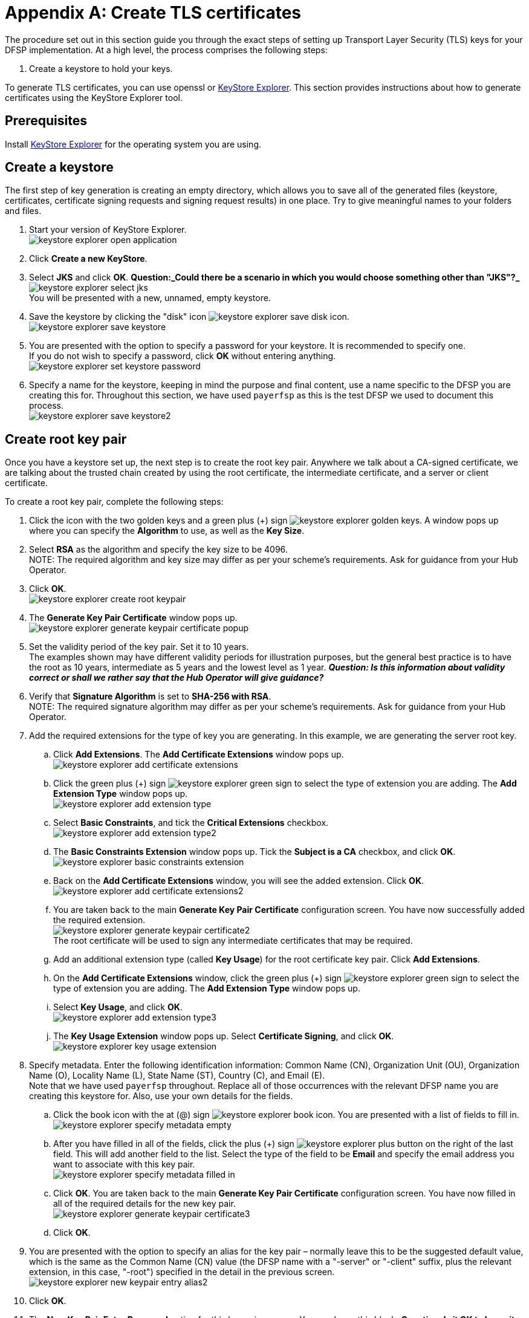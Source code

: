 = Appendix A: Create TLS certificates

The procedure set out in this section guide you through the exact steps of setting up Transport Layer Security (TLS) keys for your DFSP implementation. At a high level, the process comprises the following steps:

. Create a keystore to hold your keys.

To generate TLS certificates, you can use openssl or https://keystore-explorer.org/[KeyStore Explorer]. This section provides instructions about how to generate certificates using the KeyStore Explorer tool.

== Prerequisites

Install https://keystore-explorer.org/downloads.html[KeyStore Explorer] for the operating system you are using.

== Create a keystore

The first step of key generation is creating an empty directory, which allows you to save all of the generated files (keystore, certificates, certificate signing requests and signing request results) in one place. Try to give meaningful names to your folders and files.  

. Start your version of KeyStore Explorer. +
image:keystore_explorer_open_application.png[]
. Click *Create a new KeyStore*.
. Select *JKS* and click *OK*. *Question:_Could there be a scenario in which you would choose something other than "JKS"?_* +
image:keystore_explorer_select_jks.png[] +
You will be presented with a new, unnamed, empty keystore.
. Save the keystore by clicking the "disk" icon image:keystore_explorer_save_disk_icon.png[]. +
image:keystore_explorer_save_keystore.png[] +
. You are presented with the option to specify a password for your keystore. It is recommended to specify one. + 
If you do not wish to specify a password, click *OK* without entering anything. +
image:keystore_explorer_set_keystore_password.png[]
. Specify a name for the keystore, keeping in mind the purpose and final content, use a name specific to the DFSP you are creating this for. Throughout this section, we have used `payerfsp` as this is the test DFSP we used to document this process. +
image:keystore_explorer_save_keystore2.png[]

== Create root key pair[[root_keypair]]

Once you have a keystore set up, the next step is to create the root key pair. Anywhere we talk about a CA-signed certificate, we are talking about the trusted chain created by using the root certificate, the intermediate certificate, and a server or client certificate. 

To create a root key pair, complete the following steps:

. Click the icon with the two golden keys and a green plus (+) sign image:keystore_explorer_golden_keys.png[]. A window pops up where you can specify the *Algorithm* to use, as well as the *Key Size*.
. Select *RSA* as the algorithm and specify the key size to be 4096. +
NOTE: The required algorithm and key size may differ as per your scheme's requirements. Ask for guidance from your Hub Operator. +
. Click *OK*. +
image:keystore_explorer_create_root_keypair.png[]
. The *Generate Key Pair Certificate* window pops up. +
image:keystore_explorer_generate_keypair_certificate_popup.png[]
. Set the validity period of the key pair. Set it to 10 years. +
The examples shown may have different validity periods for illustration purposes, but the general best practice is to have the root as 10 years, intermediate as 5 years and the lowest level as 1 year. *_Question: Is this information about validity correct or shall we rather say that the Hub Operator will give guidance?_*
. Verify that *Signature Algorithm* is set to *SHA-256 with RSA*. +
NOTE: The required signature algorithm may differ as per your scheme's requirements. Ask for guidance from your Hub Operator. +
. Add the required extensions for the type of key you are generating. In this example, we are generating the server root key.
.. Click *Add Extensions*. The *Add Certificate Extensions* window pops up. +
image:keystore_explorer_add_certificate_extensions.png[]
.. Click the green plus (+) sign image:keystore_explorer_green_sign.png[] to select the type of extension you are adding. The *Add Extension Type* window pops up. +
image:keystore_explorer_add_extension_type.png[]
.. Select *Basic Constraints*, and tick the *Critical Extensions* checkbox. +
image:keystore_explorer_add_extension_type2.png[]
.. The *Basic Constraints Extension* window pops up. Tick the *Subject is a CA* checkbox, and click *OK*. +
image:keystore_explorer_basic_constraints_extension.png[]
.. Back on the *Add Certificate Extensions* window, you will see the added extension. Click *OK*. +
image:keystore_explorer_add_certificate_extensions2.png[]
.. You are taken back to the main *Generate Key Pair Certificate* configuration screen. You have now successfully added the required extension. +
image:keystore_explorer_generate_keypair_certificate2.png[] +
The root certificate will be used to sign any intermediate certificates that may be required. 
.. Add an additional extension type (called *Key Usage*) for the root certificate key pair. Click *Add Extensions*.
.. On the *Add Certificate Extensions* window, click the green plus (+) sign image:keystore_explorer_green_sign.png[] to select the type of extension you are adding. The *Add Extension Type* window pops up.
.. Select *Key Usage*, and click *OK*. +
image:keystore_explorer_add_extension_type3.png[]
.. The *Key Usage Extension* window pops up. Select *Certificate Signing*, and click *OK*. +
image:keystore_explorer_key_usage_extension.png[]
. Specify metadata. Enter the following identification information: Common Name (CN), Organization Unit (OU), Organization Name (O), Locality Name (L), State Name (ST), Country +(C)+, and Email (E). +
Note that we have used `payerfsp` throughout. Replace all of those occurrences with the relevant DFSP name you are creating this keystore for. Also, use your own details for the fields. 
.. Click the book icon with the at (@) sign image:keystore_explorer_book_icon.png[]. You are presented with a list of fields to fill in. +
image:keystore_explorer_specify_metadata_empty.png[]
.. After you have filled in all of the fields, click the plus (+) sign image:keystore_explorer_plus_button.png[] on the right of the last field. This will add another field to the list. Select the type of the field to be *Email* and specify the email address you want to associate with this key pair. +
image:keystore_explorer_specify_metadata_filled_in.png[]
.. Click *OK*. You are taken back to the main *Generate Key Pair Certificate* configuration screen. You have now filled in all of the required details for the new key pair. +
image:keystore_explorer_generate_keypair_certificate3.png[]
.. Click *OK*.
. You are presented with the option to specify an alias for the key pair – normally leave this to be the suggested default value, which is the same as the Common Name (CN) value (the DFSP name with a "-server" or "-client" suffix, plus the relevant extension, in this case, "-root") specified in the detail in the previous screen. +
image:keystore_explorer_new_keypair_entry_alias2.png[]
. Click *OK*.
. The *New Key Pair Entry Password* option for this key pair pops up. You can leave this blank. *_Question: Is it OK to leave it blank?_* +
image:keystore_explorer_new_keypair_entry_password2.png[]
. Click *OK*. 

You have successfully completed the generation of the root key pair.

image:keystore_explorer_successfully_generated_keypair.png[]

== Create intermediate key pair

To create an intermediate key pair:

. Repeat the same process as above for the <<root_keypair,root key pair>>. All steps are the same as in the case of the root key pair, with the following exceptions:

* The validity period for the key pair is 5 years. *_Question: Is this OK or different in every scheme?_*
* The Common Name is the DFSP name with a "-server" or "-client" suffix, plus the relevant extension, in this case, "-intermediate".

. Add the required extensions for the intermediate key pair by completing the steps exactly as they are specified in the previous section for the <<root_keypair,root key-pair>>, replacing "root" with "intermediate" in all references.
. Proceed to click the book icon with the at (@) sign image:keystore_explorer_book_icon.png[] to fill out the common name, organization unit, and so on, exactly as in the process followed for the server-root key. +
image:keystore_explorer_specify_metadata_intermediate_keypair.png[]
. Click *OK* and see the results for the <DFSP>-server-intermediate key pair. +
image:keystore_explorer_generate_keypair_certificate4.png[]
. Click *OK*.
. Enter the alias (use the value entered in the *Common Name* field as specified previously) to save this key pair, and click *OK*. +
image:keystore_explorer_new_keypair_entry_alias3.png[]
. The *New Key Pair Entry Password* window for this key pair pops up. Leave this blank. *_Question: Is it OK to leave it blank?_* +
image:keystore_explorer_new_keypair_entry_password2.png[]
. Click *OK*.

== Create server and client key pair

The server and client key pairs are required to be at the bottom of the eventual keychain.

To create the server or client key pair:

. Repeat the same process as above for the <<root_keypair,root key pair>>. All steps are the same as in the case of the root key pair, with the following exceptions:

* The validity period for this key-pair is 1 year. *_Question: Is this OK or different in every scheme?_*
* The required extension is different.
* Remember to use a relevant name: in the case of the server key-pair, use "<dfspname>-server" and for the client key-pair, use "<dfsp-name>-client".

. Add extensions for the server/client key pair. On the *Generate Key Pair Certificate* window, click *Add Extensions*. The *Add Certificate Extensions* window pops up.
. The extension type for the key pair is called *Extended Key Usage*:
.. On the *Add Certificate Extensions* window, click the green plus (+) sign image:keystore_explorer_green_sign.png[] to select the type of extension you are adding. The *Add Extension Type* window pops up.
.. Select *Extended Key Usage*, and click *OK*. +
image:keystore_explorer_add_extension_type4.png[]
.. The *Extended Key Usage Extension* window pops up. Select *TLS Web Client Authentication* and *TLS Web Server Authentication*, then click *OK*. +
image:keystore_explorer_extended_key_usage_extension.png[]
.. Back on the *Add Certificate Extensions* window, click *OK*. +
image:keystore_explorer_add_certificate_extensions3.png[]
. Specify the required metadata for all key pairs, ensuring you use the correct naming convention for the Common Name. For the lower level server key-pair, use the name "<DFSP>-server" and likewise for the client key-pair, use "<DFSP>-client".

Your keystore should look like this (you would replace the `payerfsp` name used in this example with the DFSP name that you are using).

image:keystore_explorer_final_keystore.png[]

Once you have generated all required key pairs for use in TLS configuration (root key pair, intermediate key pair, server key pair, client key pair), you are ready to move on to signing your certificates.

== Create the server certificate chain of trust

This section describes the steps to follow in order to create the “certificate chain of trust” out of the key pairs generated, where the top tier (= the root certificate), will sign the intermediate tier (= the intermediate certificate), which in turn, signs the lowest tier (= the server or client certificate).

The approach to generate a Certificate Signing Request (CSR) presented in this section is for a specific tier in the chain. The process applied will result in a file being generated. The entity in the tier above will the use this generated CSR and sign it, using the key pair. This signing step will yield yet another file. 

In the case of the system we use, the file will have an extension of `.p7r` – this type of file is not viewable with a text editor, but if you "pull" it into the empty space of KeyStore Explorer, you can view the contents, clearly seeing the hierarchy of the chain of trust as it builds up.

To sign all the required certificates, complete the following steps:

. Generate a CSR from the intermediate key pair. Right-click the intermediate key pair in your keystore and select *Generate CSR*. +
image:keystore_explorer_generate_csr.png[]
. The *Generate CSR* window pops up. Verify the location and name of the CSR file to be generated and accept the defaults as shown in the screen (the details shown will be different for you). +
image:keystore_explorer_generate_csr2.png[]
. Click *OK*. A window will pop up saying that your CSR was generated successfully.
. Navigate to the location where you saved the CSR in your file explorer to check if the CSR is there. +
image:keystore_explorer_csr_in_file_explorer.png[]
. Get the intermediate key pair's CSR signed by the root key pair:
.. Right-click the root key pair and select *Sign*, then *Sign CSR*. +
image:keystore_explorer_root_sign_csr.png[]
.. A *Choose CSR* window pops up. Select the CSR file of the intermediate key pair, and click *Choose*. +
image:keystore_explorer_choose_csr.png[]
.. The *Sign CSR* window pops up. Click *Transfer Extensions*. This transfers the extensions in the signing tier to the requester tier, thereby carrying forward the key pair extensions. +
image:keystore_explorer_sign_csr.png[]
.. Click *OK*. A window will pop up saying that your CSR was signed successfully.
.. Note the newly generated file with the extension `.p7r` in your file explorer. This is called the "Sign Response" file. 
image:keystore_explorer_sign_response_in_file_explorer.png[]
. Import the intermediate CSR sign response into the intermediate key pair:
.. Right-click the intermediate key pair in the keystore, and select *Import CA Reply*, then *From File*. +
image:keystore_explorer_import_ca_reply.png[]
.. Select the `<dfspName>-intermediate.p7r` file and click *Submit*.
. Generate a CSR for the server key pair:
.. Right-click the server key pair, and select *Generate CSR*.
.. The *Generate CSR* window pops up. Select the checkbox *Add certificate extensions to request*. Store the CSR in a location of your choice with the name `<dfspName>-server.csr`.
. Get the server key pair CSR signed by the intermediate key pair:
.. Right-click the intermediate key pair in the keystore, and select *Sign*, then *Sign CSR*. +
image:keystore_explorer_intermediate_sign_csr.png[]
.. The *Choose CSR* window pops up. Choose the server key pair CSR, and click *Choose*.
.. The *Sign CSR* window pops up. Click *Transfer Extensions*. Store the sign response `<dfspName>-server.p7r` file in a location of your choice.
.. Click *OK*. This should generate `<dfspName>-server.p7r`. 
. Import the server key pair sign response into the server keychain:
.. Right-click the server key pair in the keystore, and select *Import CA Reply*, then *From File*. +
image:keystore_explorer_server_import_ca_reply.png[]
.. In the window that pops up, select `<dfspName>-server.p7r`, and click *Submit*.

The following few screens show the contents of each key pair (note which certificate tier is selected), starting with the root (1 level), then the intermediate (2 levels) and lastly, the server key pair (3 levels). 

Note that starting at the intermediate key pair, which was the first tier requesting the tier above to sign, the Subject and Issuer will be different for the lowest level, linking the current tier with the tier above. Also, for the server key-pair, you will notice 3 levels of certificates, of which the lowest 2 have the Issuer and Subject different.

TIP: You can view the contents of a key pair in KeyStore Explorer by double-clicking it.

image:keystore_explorer_root_keypair.png[]

image:keystore_explorer_intermediate_keypair.png[]

image:keystore_explorer_server_keypair.png[]

image:keystore_explorer_server_keypair2.png[]

image:keystore_explorer_server_keypair3.png[]

== Create the client CSR

To generate a client CSR from the client key pair, complete the following steps:

. Right-click the client key pair in the keystore, and select *Generate CSR*.
. The *Generate CSR* window pops up. Verify the location and name of the CSR file to be generated and accept the defaults.
. Click *OK*. A window will pop up saying that your CSR was generated successfully. +
image:keystore_explorer_client_generate_csr.png[]

== Export certificates from key pairs

After you have generated the keys and the appropriate CSRs, signed them and imported the Sign Responses, the certificates are ready to be created by means of exporting them from the relevant key pairs.

To export a certificate from a key pair, complete the following steps:

. Open the relevant keystore in KeyStore Explorer.
. Right-click the relevant key pair in the keystore, select *Export*, then select *Export Certificate Chain*. +
image:keystore_explorer_tls_export_certificate_chain.png[]
. The *Export Certificate Chain* window pops up. Leave the default values as-is and click *Export*. +
image:keystore_explorer_tls_export_certificate_chain_popup.png[] +
A window will pop up saying that the certificate chain has been exported successfully.

Perform these steps for each server key pair level: 

* <dfspName>-server-root
* <dfspName>-server-intermediate
* <dfspName>-server key-pair

You should now see the newly created (exported) certificate files (with the `.cer` extension) for each key pair.

image:keystore_explorer_tls_certificates_in_file_explorer.png[]













